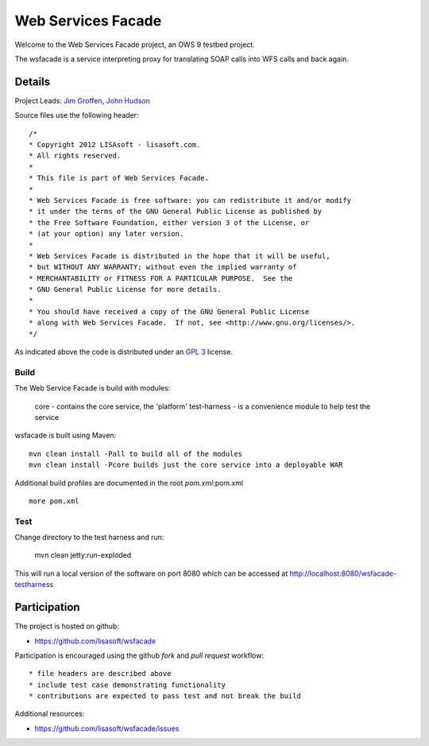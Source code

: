 ###################
Web Services Facade
###################

Welcome to the Web Services Facade project, an OWS 9 testbed project.

The wsfacade is a service interpreting proxy for translating SOAP calls into WFS calls and back again.

Details
=======

Project Leads: `Jim Groffen <https://github.com/jgroffen>`_, `John Hudson <https://github.com/jhudson>`_

Source files use the following header::
   
 /*
 * Copyright 2012 LISAsoft - lisasoft.com. 
 * All rights reserved.
 *
 * This file is part of Web Services Facade.
 *
 * Web Services Facade is free software: you can redistribute it and/or modify
 * it under the terms of the GNU General Public License as published by
 * the Free Software Foundation, either version 3 of the License, or
 * (at your option) any later version.
 *
 * Web Services Facade is distributed in the hope that it will be useful,
 * but WITHOUT ANY WARRANTY; without even the implied warranty of
 * MERCHANTABILITY or FITNESS FOR A PARTICULAR PURPOSE.  See the
 * GNU General Public License for more details.
 *
 * You should have received a copy of the GNU General Public License
 * along with Web Services Facade.  If not, see <http://www.gnu.org/licenses/>.
 */ 
 
As indicated above the code is distributed under an `GPL 3 <https://github.com/lisasoft/wsfacade/blob/master/LICENSE>`_ license.

Build
-----

The Web Service Facade is build with modules:

 core - contains the core service, the 'platform'
 test-harness - is a convenience module to help test the service 

wsfacade is built using Maven::
  
  mvn clean install -Pall to build all of the modules
  mvn clean install -Pcore builds just the core service into a deployable WAR

Additional build profiles are documented in the root `pom.xml`:pom.xml ::
  
  more pom.xml

Test
----

Change directory to the test harness and run:

 mvn clean jetty:run-exploded
 
This will run a local version of the software on port 8080 which can be accessed at http://localhost:8080/wsfacade-testharness

Participation
=============

The project is hosted on github:

* https://github.com/lisasoft/wsfacade

Participation is encouraged using the github *fork* and *pull request* workflow::

* file headers are described above
* include test case demonstrating functionality
* contributions are expected to pass test and not break the build

Additional resources:

* https://github.com/lisasoft/wsfacade/issues